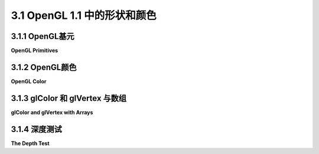 .. _c3.1:

3.1 OpenGL 1.1 中的形状和颜色
=========================

.. tab:: 中文

    本节介绍了OpenGL的一些核心特性。本节讨论的大部分内容都限于二维。目前，你只需要知道关于三维的是，它在二维的基础上增加了第三个方向。按照惯例，第三个方向被称为z。在默认坐标系统中，x和y轴位于图像平面上，而z轴的正方向指向与图像垂直的方向。

    在OpenGL的默认坐标系统中，图像显示了一个三维空间的区域，其中x、y和z的取值范围都在-1到1之间。要显示不同的区域，你必须应用一个变换。目前，我们只会使用位于-1和1之间的坐标。

    关于编程的一点说明：OpenGL可以用许多不同的编程语言实现，但API规范更多地假设了语言是C。（参见[第A.2节](../../cn/a1/s2.md)中对C的简短介绍。）在很大程度上，C规范直接转换为其他语言。主要的区别在于C语言中数组的特殊特性。我的示例将遵循C语法，并简要说明其他语言中的不同之处。由于我遵循的是C API，我会引用“函数”而不是“子例程”或“方法”。[第3.6节](./s6.md)详细介绍了如何使用C和Java编写OpenGL程序。在进行实际编程之前，你需要参考该部分。本书的OpenGL 1.1实时演示是使用一个JavaScript模拟器编写的，该模拟器实现了OpenGL 1.1的一个子集。该模拟器在[小节3.6.3](./s6.md#36-使用-glut-和-jogl)中有所介绍。

.. tab:: 英文

    This section introduces some of the core features of OpenGL. Much of the discussion in this section is limited to 2D. For now, all you need to know about 3D is that it adds a third direction to the x and y directions that are used in 2D. By convention, the third direction is called z. In the default coordinate system, the x and y axes lie in the plane of the image, and the positive direction of the z-axis points in a direction perpendicular to the image.

    In the default coordinate system for OpenGL, the image shows a region of 3D space in which x, y, and z all range from minus one to one. To show a different region, you have to apply a transform. For now, we will just use coordinates that lie between -1 and 1.

    A note about programming: OpenGL can be implemented in many different programming languages, but the API specification more or less assumes that the language is C. (See [Section A.2](../../cn/a1/s2.md) for a short introduction to C.) For the most part, the C specification translates directly into other languages. The main differences are due to the special characteristics of arrays in the C language. My examples will follow the C syntax, with a few notes about how things can be different in other languages. Since I'm following the C API, I will refer to "functions" rather than "subroutines" or "methods." [Section 3.6](./s6.md) explains in detail how to write OpenGL programs in C and in Java. You will need to consult that section before you can do any actual programming. The live OpenGL 1.1 demos for this book are written using a JavaScript simulator that implements a subset of OpenGL 1.1. That simulator is discussed in [Subsection 3.6.3](./s6.md#363-关于-glsimjs).

.. _c3.1.1:

3.1.1  OpenGL基元
--------------------

**OpenGL Primitives**

.. tab:: 中文

    OpenGL只能绘制一些基本的形状，包括点、线和三角形。它没有内置的曲线或曲面支持；它们必须由简单的形状近似。这些基本形状被称为原始图元。在OpenGL中，原始图元由其顶点定义。顶点简单地是3D空间中的一个点，由其x、y和z坐标给出。让我们直接开始看如何绘制一个三角形。这需要几个步骤：

    ```c
    glBegin(GL_TRIANGLES);
    glVertex2f(-0.7, -0.5);
    glVertex2f(0.7, -0.5);
    glVertex2f(0, 0.7);
    glEnd();
    ```

    三角形的每个顶点都由对*glVertex2f*函数的调用指定。顶点必须在*glBegin*和*glEnd*之间指定。glBegin的参数告诉正在绘制哪种类型的原始图元。*GL_TRIANGLES*原始图元允许您绘制多个三角形：只需为要绘制的每个三角形指定三个顶点即可。请注意，即使在OpenGL 1.1中，使用glBegin/glEnd也不是指定原始图元的首选方法。然而，替代方法，即在[第3.4.2小节](./s4.md#342-gldrawarrays和gldrawelements)中介绍的方法，使用起来更复杂。您应该认为glBegin/glEnd是了解顶点及其属性的便捷方法，但不是您在现代图形API中实际操作的方式。

    （我应该指出，OpenGL函数实际上只是向GPU发送命令。OpenGL可以保存命令批次以一起传输，并且绘制实际上直到命令被传输才会完成。为了确保这一点发生，必须调用函数glFlush()。在某些情况下，这个函数可能会被OpenGL API自动调用，但您可能会遇到需要自己调用它的情况。）

    对于OpenGL，顶点有三个坐标。函数glVertex2f指定了顶点的x和y坐标，而z坐标设置为零。还有一个函数glVertex3f，它指定了所有三个坐标。名称中的“2”或“3”告诉函数传递了多少个参数。“f”在名称末尾表示参数的类型为float。事实上，还有其他的“glVertex”函数，包括以int或double类型的参数为参数的版本，名称类似glVertex2i和glVertex3d。甚至有一些版本接受四个参数，尽管暂时还不清楚为什么它们应该存在。正如我们后面将看到的，还有一些版本接受一个数字数组而不是单独的数字作为参数。整套顶点函数通常被称为“glVertex*”，其中“*”代表参数规范。（名称的增多是由于C编程语言不支持函数名的重载；也就是说，C只通过函数名而不是通过传递给函数的参数的数量和类型来区分函数。）

    OpenGL 1.1有十种原始图元。其中七种仍然存在于现代OpenGL中；另外三种已经被移除。最简单的原始图元是*GL_POINTS*，它在原始图元的每个顶点处简单地渲染一个点。默认情况下，点被渲染为单个像素。点原始图元的大小可以通过调用

    ```c
    glPointSize(size);
    ```

    来改变，其中参数size的类型为float，指定了渲染点的直径，以像素为单位。默认情况下，点是正方形的。您可以通过调用

    ```c
    glEnable(GL_POINT_SMOOTH);
    ```

    来获取圆形的点。函数glPointSize和glEnable改变了OpenGL的“状态”。状态包括所有影响渲染的设置。我们将遇到许多改变状态的函数。函数glEnable和glDisable可以用来打开和关闭许多功能。通常的规则是，任何需要额外计算的渲染特性默认都是关闭的。如果您想要该功能，则必须通过使用适当的参数调用glEnable来打开它。

    有三种用于绘制线段的原始图元：GL_LINES、GL_LINE_STRIP和*GL_LINE_LOOP*。*GL_LINES*绘制不连接的线段；为要绘制的每个线段指定两个顶点。另外两个原始图元绘制连接的线段序列。唯一的区别在于*GL_LINE_LOOP*在最后一个顶点和第一个顶点之间添加了额外的线段。如果使用迄今为止我们看到的四种原始图元相同的六个顶点，则会得到以下结果：

    ![123](../../en/c3/point-and-line-primitives.png)

    这些点A、B、C、D、E和F按照这个顺序被指定。在这个示例中，所有点都位于同一个平面上，但请记住，通常情况下，点可以位于3D空间的任何位置。

    线段原始图元的宽度可以通过调用*glLineWidth(width)*来设置。线宽始终以像素为单位指定。它不受变换的缩放影响。

    让我们看一个例子。OpenGL没有圆形原始图元，但我们可以通过绘制一个边数很多的多边形来近似圆形。为了绘制多边形的轮廓，我们可以使用*GL_LINE_LOOP*原始图元：

    ```c
    glBegin(GL_LINE_LOOP);
    for (i = 0; i < 64; i++) {
        angle = 6.2832 * i / 64;  // 6.2832代表2*PI
        x = 0.5 * cos(angle);
        y = 0.5 * sin(angle);
        glVertex2f(x, y);
    }
    glEnd();
    ```

    这样就绘制了一个半径为0.5、中心在(0,0)的圆的近似轮廓。请记住，要了解如何在一个完整、运行的程序中使用像这样的示例，您将需要阅读[第3.6节](./s6.md)。此外，根据您使用的OpenGL实现，您可能需要对代码进行一些更改。

    下一组原始图元用于绘制三角形。其中有三种：*GL_TRIANGLES*、*GL_TRIANGLE_STRIP*和*GL_TRIANGLE_FAN*。

    ![123](../../en//c3/triangle-primitives.png)

    左侧的三个三角形组成了一个*GL_TRIANGLES*原始图元，共有九个顶点。对于该原始图元，每组三个顶点形成一个单独的三角形。对于*GL_TRIANGLE_STRIP*原始图元，前三个顶点生成一个三角形。之后，每个新顶点都会向条带添加另一个三角形，连接新顶点到前两个顶点。右侧显示了两个*GL_TRIANGLE_FAN*原始图元。同样地，对于*GL_TRIANGLE_FAN*，前三个顶点形成一个三角形，之后的每个顶点都添加另一个三角形，但在这种情况下，新的三角形是通过将新顶点连接到上一个顶点和最初指定的第一个顶点（图片中的顶点“A”）而形成的。请注意，*GL_TRIANGLE_FAN*可用于绘制填充多边形。在这张图片中，点和线不是原始图元的一部分；OpenGL只会绘制图形的填充部分，即绿色的内部。

    剩下的三个原始图元已经从现代OpenGL中删除，它们分别是*GL_QUADS*、*GL_QUAD_STRIP*和*GL_POLYGON*。名称“quad”是四边形的简称，即四边形。一个四边形由四个顶点确定。为了在OpenGL中正确渲染四边形，四边形的所有顶点必须位于同一个平面上。多边形原始图元也是如此。同样地，为了正确渲染，四边形和多边形必须是凸的（参见[第2.2.3小节](../c2/s2.md#223--多边形曲线和路径)）。由于OpenGL不检查是否满足这些条件，因此使用四边形和多边形是容易出错的。由于可以很容易地使用三角形原始图元生成相同的形状，它们实际上并不是必需的，但是这里记录一些例子：

    ![123](../../en//c3/obsolete-primitives.png)

    这些原始图元的顶点按照顺序A、B、C、...指定。注意两个四边形原始图元的顺序不同：对于*GL_QUADS*，每个单独的四边形的顶点应按照四边形周围的逆时针顺序指定；对于*GL_QUAD_STRIP*，顶点应该从带的一侧交替到另一侧。

.. tab:: 英文

    OpenGL can draw only a few basic shapes, including points, lines, and triangles. There is no built-in support for curves or curved surfaces; they must be approximated by simpler shapes. The basic shapes are referred to as primitives. A primitive in OpenGL is defined by its vertices. A vertex is simply a point in 3D, given by its x, y, and z coordinates. Let's jump right in and see how to draw a triangle. It takes a few steps:

    ```c
    glBegin(GL_TRIANGLES);
    glVertex2f( -0.7, -0.5 );
    glVertex2f( 0.7, -0.5 );
    glVertex2f( 0, 0.7 );
    glEnd();
    ```

    Each vertex of the triangle is specified by a call to the function *glVertex2f*. Vertices must be specified between calls to *glBegin* and *glEnd*. The parameter to glBegin tells which type of primitive is being drawn. The *GL_TRIANGLES* primitive allows you to draw more than one triangle: Just specify three vertices for each triangle that you want to draw. Note that using glBegin/glEnd is not the preferred way to specify primitives, even in OpenGL 1.1. However, the alternative, which is covered in [Subsection 3.4.2](./s4.md#342-gldrawarrays和gldrawelements), is more complicated to use. You should consider glBegin/glEnd to be a convenient way to learn about vertices and their properties, but not the way that you will actually do things in modern graphics APIs.

    (I should note that OpenGL functions actually just send commands to the GPU. OpenGL can save up batches of commands to transmit together, and the drawing won't actually be done until the commands are transmitted. To ensure that that happens, the function glFlush() must be called. In some cases, this function might be called automatically by an OpenGL API, but you might well run into times when you have to call it yourself.)

    For OpenGL, vertices have three coordinates. The function glVertex2f specifies the x and y coordinates of the vertex, and the z coordinate is set to zero. There is also a function glVertex3f that specifies all three coordinates. The "2" or "3" in the name tells how many parameters are passed to the function. The "f" at the end of the name indicates that the parameters are of type float. In fact, there are other "glVertex" functions, including versions that take parameters of type int or double, with named like glVertex2i and glVertex3d. There are even versions that take four parameters, although it won't be clear for a while why they should exist. And, as we will see later, there are versions that take an array of numbers instead of individual numbers as parameters. The entire set of vertex functions is often referred to as "glVertex*", with the "*" standing in for the parameter specification. (The proliferation of names is due to the fact that the C programming language doesn't support overloading of function names; that is, C distinguishes functions only by their names and not by the number and type of parameters that are passed to the function.)

    OpenGL 1.1 has ten kinds of primitive. Seven of them still exist in modern OpenGL; the other three have been dropped. The simplest primitive is *GL_POINTS*, which simply renders a point at each vertex of the primitive. By default, a point is rendered as a single pixel. The size of point primitives can be changed by calling

    ```c
    glPointSize(size);
    ```

    where the parameter, size, is of type float and specifies the diameter of the rendered point, in pixels. By default, points are squares. You can get circular points by calling

    ```c
    glEnable(GL_POINT_SMOOTH);
    ```

    The functions glPointSize and glEnable change the OpenGL "state." The state includes all the settings that affect rendering. We will encounter many state-changing functions. The functions glEnable and glDisable can be used to turn many features on and off. In general, the rule is that any rendering feature that requires extra computation is turned off by default. If you want that feature, you have to turn it on by calling glEnable with the appropriate parameter.

    There are three primitives for drawing line segments: GL_LINES, GL_LINE_STRIP, and *GL_LINE_LOOP*. *GL_LINES* draws disconnected line segments; specify two vertices for each segment that you want to draw. The other two primitives draw connected sequences of line segments. The only difference is that *GL_LINE_LOOP* adds an extra line segment from the final vertex back to the first vertex. Here is what you get if use the same six vertices with the four primitives we have seen so far:

    ![123](../../en/c3/point-and-line-primitives.png)

    The points A, B, C, D, E, and F were specified in that order. In this illustration, all the points lie in the same plane, but keep in mind that in general, points can be anywhere in 3D space.

    The width for line primitives can be set by calling *glLineWidth(width)*. The line width is always specified in pixels. It is not subject to scaling by transformations.

    Let's look at an example. OpenGL does not have a circle primitive, but we can approximate a circle by drawing a polygon with a large number of sides. To draw an outline of the polygon, we can use a *GL_LINE_LOOP* primitive:

    ```c
    glBegin( GL_LINE_LOOP );
    for (i = 0; i < 64; i++) {
        angle = 6.2832 * i / 64;  // 6.2832 represents 2*PI
        x = 0.5 * cos(angle);
        y = 0.5 * sin(angle);
        glVertex2f( x, y );
    }
    glEnd();
    ```

    This draws an approximation for the circumference of a circle of radius 0.5 with center at (0,0). Remember that to learn how to use examples like this one in a complete, running program, you will have to read [Section 3.6](./s6.md). Also, you might have to make some changes to the code, depending on which OpenGL implementation you are using.

    The next set of primitives is for drawing triangles. There are three of them: *GL_TRIANGLES*, *GL_TRIANGLE_STRIP*, and *GL_TRIANGLE_FAN*.

    ![123](../../en//c3/triangle-primitives.png)

    The three triangles on the left make up one *GL_TRIANGLES* primitive, with nine vertices. With that primitive, every set of three vertices makes a separate triangle. For a *GL_TRIANGLE_STRIP* primitive, the first three vertices produce a triangle. After that, every new vertex adds another triangle to the strip, connecting the new vertex to the two previous vertices. Two *GL_TRIANGLE_FAN* primitives are shown on the right. Again for a *GL_TRIANGLE_FAN*, the first three vertices make a triangle, and every vertex after that adds anther triangle, but in this case, the new triangle is made by connecting the new vertex to the previous vertex and to the very first vertex that was specified (vertex "A" in the picture). Note that *Gl_TRIANGLE_FAN* can be used for drawing filled-in polygons. In this picture, by the way, the dots and lines are not part of the primitive; OpenGL would only draw the filled-in, green interiors of the figures.

    The three remaining primitives, which have been removed from modern OpenGL, are *GL_QUADS*, *GL_QUAD_STRIP*, and *GL_POLYGON*. The name "quad" is short for quadrilateral, that is, a four-sided polygon. A quad is determined by four vertices. In order for a quad to be rendered correctly in OpenGL, all vertices of the quad must lie in the same plane. The same is true for polygon primitives. Similarly, to be rendered correctly, quads and polygons must be convex (see [Subsection 2.2.3](../c2/s2.md#223--多边形曲线和路径)). Since OpenGL doesn't check whether these conditions are satisfied, the use of quads and polygons is error-prone. Since the same shapes can easily be produced with the triangle primitives, they are not really necessary, but here for the record are some examples:

    ![123](../../en//c3/obsolete-primitives.png)

    The vertices for these primitives are specified in the order A, B, C, .... Note how the order differs for the two quad primitives: For *GL_QUADS*, the vertices for each individual quad should be specified in counterclockwise order around the quad; for *GL_QUAD_STRIP*, the vertices should alternate from one side of the strip to the other.

.. _c3.1.2:

3.1.2  OpenGL颜色
--------------------

**OpenGL Color**

.. tab:: 中文

    OpenGL有一大堆函数，可以用来为我们绘制的几何图形指定颜色。这些函数的名称形式为 *glColor\**，其中“\*”代表一个后缀，用于指定参数的数量和类型。我现在应该警告你，对于逼真的3D图形，OpenGL有一个更复杂的颜色概念，使用了一组不同的函数。你将在[下一章](../c4/index.md)中学习到这一点，但现在我们将专注于 *glColor\** 。

    例如，函数*glColor3f*有三个类型为 **float** 的参数。这些参数以0.0到1.0的范围内的数字给出了颜色的红色、绿色和蓝色分量。（实际上，允许超出这个范围的值，甚至是负值。当颜色值用于计算时，超出范围的值将被视为给定值。当颜色实际上出现在屏幕上时，其分量值将被夹紧到0到1的范围内。也就是说，小于零的值将被更改为零，大于一的值将被更改为一。）

    你可以通过使用*glColor4f()*来添加第四个分量到颜色中。第四个分量，称为alpha，不会在默认绘制模式下使用，但可以配置OpenGL将其用作颜色的透明度程度，类似于我们所看到的2D图形API中的alpha分量的使用。你需要两条命令来启用透明度：

    ```c
    glEnable(GL_BLEND);
    glBlendFunc(GL_SRC_ALPHA, GL_ONE_MINUS_SRC_ALPHA);
    ```

    第一条命令启用了alpha分量的使用。它可以通过调用*glDisable(GL_BLEND)*来禁用。当*GL_BLEND*选项被禁用时，alpha会被简单地忽略。第二条命令告诉颜色的alpha分量将如何使用。这里显示的参数是最常见的；它们以通常的方式实现了透明度。我应该指出的是，虽然在2D中透明度运作良好，但在3D中正确使用透明度要困难得多。

    如果您想要使用范围在0到255之间的整数颜色值，您可以使用glColor3ub()或glColor4ub来设置颜色。在这些函数名称中，“ub”代表“无符号字节”。 **无符号字节** 是一个八位数据类型，其值在0到255范围内。下面是一些在OpenGL中设置绘图颜色的命令示例：

    ```c
    glColor3f(0,0,0);         // 绘制黑色。

    glColor3f(1,1,1);         // 绘制白色。

    glColor3f(1,0,0);         // 绘制全强度的红色。

    glColor3ub(1,0,0);        // 绘制一个与黑色略有不同的颜色。 （后缀“ub”或“f”很重要！）

    glColor3ub(255,0,0);      // 绘制全强度的红色。

    glColor4f(1, 0, 0, 0.5);  // 绘制半透明的红色，但只有在OpenGL被配置为支持透明度时才会生效。默认情况下，这与绘制纯红色相同。
    ```

    使用任何这些函数都会设置“当前颜色”的值，该值是OpenGL状态的一部分。当您使用 *glVertex\** 函数之一生成顶点时，当前颜色将与顶点坐标一起保存，作为顶点的一个属性。我们将看到，顶点除了颜色之外还可以具有其他类型的属性。关于OpenGL的一个有趣的地方是，颜色与单个顶点相关联，而不是与完整的形状相关联。通过在 glBegin() 和 glEnd() 之间调用时更改当前颜色，您可以获得具有不同颜色属性的形状，不同的顶点。当您这样做时，OpenGL将通过对顶点颜色进行插值来计算形状内部的像素颜色。（再次说明，由于OpenGL非常可配置，我必须指出，颜色插值只是默认行为。）例如，下面是一个三角形，其中三个顶点分别被赋予红色、绿色和蓝色：

    ![123](../../en/c3/opengl-rgb-triangle.png)

    这个图像经常被用作OpenGL的一种“Hello World”示例。可以用以下命令绘制三角形：

    ```c
    glBegin(GL_TRIANGLES);
    glColor3f(1, 0, 0); // 红色
    glVertex2f(-0.8, -0.8);
    glColor3f(0, 1, 0); // 绿色
    glVertex2f(0.8, -0.8);
    glColor3f(0, 0, 1); // 蓝色
    glVertex2f(0, 0.9);
    glEnd();
    ```

    请注意，在绘制原始图元时，不需要像这里那样为每个顶点显式设置颜色。如果您想要一个完全相同颜色的形状，您只需要在绘制形状之前（或者在glBegin()调用之后）设置当前颜色一次即可。例如，我们可以用以下命令绘制一个实心的黄色三角形：

    ```c
    glColor3ub(255,255,0);  // 黄色
    glBegin(GL_TRIANGLES);
    glVertex2f(-0.5, -0.5);
    glVertex2f(0.5, -0.5);
    glVertex2f(0, 0.5);
    glEnd();
    ```

    同时请记住，顶点的颜色在生成顶点的 *glVertex\** 调用之前指定。

    这是一个交互式演示，绘制了基本的OpenGL三角形，具有不同颜色的顶点。您可以控制顶点的颜色，以查看三角形内部的插值颜色受到的影响。这是我们的第一个OpenGL示例。实际上，这个演示使用了WebGL，因此您可以将其用作测试，以检查您的Web浏览器是否支持WebGL。

    <iframe src="../../../en/demos/c3/first-triangle-demo.html" width="620" height="320"></iframe>

    示例程序 [jogl/FirstTriangle.java](../../../en/source/jogl/FirstTriangle.java) 使用Java绘制了基本的OpenGL三角形。程序 [glut/first-triangle.c](../../../en/source/glut/first-triangle.c) 使用C语言完成了相同的任务。而[glsim/first-triangle.html](../../../en/source/glsim/first-triangle.html) 是一个使用了我的JavaScript模拟器的版本，该模拟器仅实现了本书中涵盖的OpenGL 1.1的部分。这些程序中的任何一个都可以用来在OpenGL中进行2D绘图的实验。您也可以用它们来测试您的OpenGL编程环境。

    ---

    一个常见的操作是通过用某种背景颜色填充来清除绘图区域。可以通过绘制一个大的彩色矩形来实现，但是OpenGL有一种可能更有效的方法。该函数

    ```c
    glClearColor(r,g,b,a);
    ```

    设置要用于清除绘图区域的颜色。（这只是设置颜色；颜色直到您实际给出清除绘图区域的命令时才会被使用。）参数是范围在0到1之间的浮点值。这个函数没有变体；您必须提供所有四个颜色分量，它们必须在0到1的范围内。默认的清除颜色是全零，即，颜色为黑色，alpha分量也等于零。执行实际清除的命令是：

    ```c
    glClear(GL_COLOR_BUFFER_BIT);
    ```

    我一直称之为绘图区域的正确术语是 **颜色缓冲区** ，其中“缓冲区”是指内存中的一个区域的通用术语。除了颜色缓冲区之外，OpenGL还使用了几个缓冲区。我们将在稍后遇到“深度缓冲区”。 *glClear* 命令可以用于一次清除多个不同的缓冲区，这可能比分开清除它们更有效，因为清除可以并行进行。 *glClear* 的参数告诉它要清除哪个缓冲区或哪些缓冲区。要一次清除多个缓冲区，请使用代表它们的常量与算术OR操作结合。例如，

    ```c
    glClear(GL_COLOR_BUFFER_BIT | GL_DEPTH_BUFFER_BIT);
    ```

    这是在3D图形中通常使用的*glClear*形式，其中深度缓冲区起着至关重要的作用。对于2D图形，深度缓冲区通常不使用，因此*glClear*的适当参数只是*GL_COLOR_BUFFER_BIT*。

.. tab:: 英文

    OpenGL has a large collection of functions that can be used to specify colors for the geometry that we draw. These functions have names of the form *glColor**, where the "*" stands for a suffix that gives the number and type of the parameters. I should warn you now that for realistic 3D graphics, OpenGL has a more complicated notion of color that uses a different set of functions. You will learn about that in the [next chapter](../c4/index.md), but for now we will stick to *glColor**.

    For example, the function *glColor3f* has three parameters of type **float**. The parameters give the red, green, and blue components of the color as numbers in the range 0.0 to 1.0. (In fact, values outside this range are allowed, even negative values. When color values are used in computations, out-of-range values will be used as given. When a color actually appears on the screen, its component values are clamped to the range 0 to 1. That is, values less than zero are changed to zero, and values greater than one are changed to one.)

    You can add a fourth component to the color by using *glColor4f()*. The fourth component, known as alpha, is not used in the default drawing mode, but it is possible to configure OpenGL to use it as the degree of transparency of the color, similarly to the use of the alpha component in the 2D graphics APIs that we have looked at. You need two commands to turn on transparency:

    ```c
    glEnable(GL_BLEND);
    glBlendFunc(GL_SRC_ALPHA, GL_ONE_MINUS_SRC_ALPHA);
    ```

    The first command enables use of the alpha component. It can be disabled by calling *glDisable(GL_BLEND)*. When the *GL_BLEND* option is disabled, alpha is simply ignored. The second command tells how the alpha component of a color will be used. The parameters shown here are the most common; they implement transparency in the usual way. I should note that while transparency works fine in 2D, it is much more difficult to use transparency correctly in 3D.

    If you would like to use integer color values in the range 0 to 255, you can use glColor3ub() or glColor4ub to set the color. In these function names, "ub" stands for "unsigned byte." **Unsigned byte** is an eight-bit data type with values in the range 0 to 255. Here are some examples of commands for setting drawing colors in OpenGL:

    ```c
    glColor3f(0,0,0);         // Draw in black.

    glColor3f(1,1,1);         // Draw in white.

    glColor3f(1,0,0);         // Draw in full-intensity red.

    glColor3ub(1,0,0);        // Draw in a color just a tiny bit different from
                            // black.  (The suffix, "ub" or "f", is important!)

    glColor3ub(255,0,0);      // Draw in full-intensity red.

    glColor4f(1, 0, 0, 0.5);  // Draw in transparent red, but only if OpenGL
                            // has been configured to do transparency.  By
                            // default this is the same as drawing in plain red.
    ```

    Using any of these functions sets the value of a "current color," which is part of the OpenGL state. When you generate a vertex with one of the *glVertex** functions, the current color is saved along with the vertex coordinates, as an attribute of the vertex. We will see that vertices can have other kinds of attribute as well as color. One interesting point about OpenGL is that colors are associated with individual vertices, not with complete shapes. By changing the current color between calls to glBegin() and glEnd(), you can get a shape in which different vertices have different color attributes. When you do this, OpenGL will compute the colors of pixels inside the shape by interpolating the colors of the vertices. (Again, since OpenGL is extremely configurable, I have to note that interpolation of colors is just the default behavior.) For example, here is a triangle in which the three vertices are assigned the colors red, green, and blue:

    ![123](../../en/c3/opengl-rgb-triangle.png)

    This image is often used as a kind of "Hello World" example for OpenGL. The triangle can be drawn with the commands

    ```c
    glBegin(GL_TRIANGLES);
    glColor3f( 1, 0, 0 ); // red
    glVertex2f( -0.8, -0.8 );
    glColor3f( 0, 1, 0 ); // green
    glVertex2f( 0.8, -0.8 );
    glColor3f( 0, 0, 1 ); // blue
    glVertex2f( 0, 0.9 );
    glEnd();
    ```

    Note that when drawing a primitive, you do **not** need to explicitly set a color for each vertex, as was done here. If you want a shape that is all one color, you just have to set the current color once, before drawing the shape (or just after the call to glBegin(). For example, we can draw a solid yellow triangle with

    ```c
    glColor3ub(255,255,0);  // yellow
    glBegin(GL_TRIANGLES);
    glVertex2f( -0.5, -0.5 );
    glVertex2f( 0.5, -0.5 );
    glVertex2f( 0, 0.5 );
    glEnd();
    ```

    Also remember that the color for a vertex is specified before the call to *glVertex** that generates the vertex.

    Here is an interactive demo that draws the basic OpenGL triangle, with different colored vertices. You can control the colors of the vertices to see how the interpolated colors in the interior of the triangle are affected. This is our first OpenGL example. The demo actually uses WebGL, so you can use it as a test to check whether your web browser supports WebGL.

    <iframe src="../../../en/demos/c3/first-triangle-demo.html" width="620" height="320"></iframe>

    The sample program [jogl/FirstTriangle.java](../../../en/source/jogl/FirstTriangle.java) draws the basic OpenGL triangle using Java. The program [glut/first-triangle.c](../../../en/source/glut/first-triangle.c) does the same using the C programming language. And [glsim/first-triangle.html](../../../en/source/glsim/first-triangle.html) is a version that uses my JavaScript simulator, which implements just the parts of OpenGL 1.1 that are covered in this book. Any of those programs could be used to experiment with 2D drawing in OpenGL. And you can use them to test your OpenGL programming environment.

    ---

    A common operation is to clear the drawing area by filling it with some background color. It is be possible to do that by drawing a big colored rectangle, but OpenGL has a potentially more efficient way to do it. The function

    ```c
    glClearColor(r,g,b,a);
    ```

    sets up a color to be used for clearing the drawing area. (This only sets the color; the color isn't used until you actually give the command to clear the drawing area.) The parameters are floating point values in the range 0 to 1. There are no variants of this function; you must provide all four color components, and they must be in the range 0 to 1. The default clear color is all zeros, that is, black with an alpha component also equal to zero. The command to do the actual clearing is:

    ```c
    glClear( GL_COLOR_BUFFER_BIT );
    ```

    The correct term for what I have been calling the drawing area is the **color buffer**, where "buffer" is a general term referring to a region in memory. OpenGL uses several buffers in addition to the color buffer. We will encounter the "depth buffer" in just a moment. The *glClear* command can be used to clear several different buffers at the same time, which can be more efficient than clearing them separately since the clearing can be done in parallel. The parameter to *glClear* tells it which buffer or buffers to clear. To clear several buffers at once, combine the constants that represent them with an arithmetic OR operation. For example,

    ```c
    glClear( GL_COLOR_BUFFER_BIT | GL_DEPTH_BUFFER_BIT );
    ```

    This is the form of *glClear* that is generally used in 3D graphics, where the depth buffer plays an essential role. For 2D graphics, the depth buffer is generally not used, and the appropriate parameter for *glClear* is just *GL_COLOR_BUFFER_BIT*.

.. _c3.1.3:

3.1.3  glColor 和 glVertex 与数组
-------------------------------------

**glColor and glVertex with Arrays**

.. tab:: 中文

    我们已经看到了 *glColor** 和 *glVertex** 的版本，它们接受不同数量和类型的参数。还有一些版本，让您将命令的所有数据放在单个数组参数中。这些版本的名称以“v”结尾。例如： *glColor3fv* 、 *glVertex2iv* 、 *glColor4ubv* 和 *glVertex3dv* 。实际上，“v”代表“向量”，基本上意味着一维数组。例如，在函数调用 *glVertex3fv(coords)* 中，coords将是一个包含至少三个浮点数的数组。

    在OpenGL中存在数组参数强制要求在不同编程语言的OpenGL实现之间存在一些差异。Java中的数组与C中的数组不同，JavaScript中的数组也与两者都不同。让我们首先看看C语言中的情况，因为那是原始OpenGL API的语言。

    在C语言中，数组变量是指针变量的一种变体，数组和指针可以在许多情况下互换使用。实际上，在C API中，数组参数实际上被指定为指针。例如， *glVertex3fv* 的参数的类型是“指向浮点数的指针”。在对 *glVertex3fv* 的调用中的实际参数可以是数组变量，但也可以是指向三个浮点数序列开头的任何指针。例如，假设我们要绘制一个正方形。我们需要每个顶点的两个坐标。在C语言中，我们可以将所有8个坐标放入一个数组中，并使用 *glVertex2fv* 来提取我们需要的坐标：

    ```c
    float coords[] = { -0.5, -0.5,  0.5, -0.5,  0.5, 0.5,  -0.5, 0.5 };

    glBegin(GL_TRIANGLE_FAN);
    glVertex2fv(coords);      // 使用 coords[0] 和 coords[1]。
    glVertex2fv(coords + 2);  // 使用 coords[2] 和 coords[3]。
    glVertex2fv(coords + 4);  // 使用 coords[4] 和 coords[5]。
    glVertex2fv(coords + 6);  // 使用 coords[6] 和 coords[7]。
    glEnd();
    ```

    这个例子使用了“指针算术”，其中 coords + N 表示数组的第N个元素的指针。另一种表示法是 *&coords[N]*，其中“&”是地址运算符， *&coords[N]* 表示“指向 *coords[N]* 的指针”。这对于只熟悉Java或JavaScript的人来说可能会感到非常陌生。在我的示例中，我将避免使用指针算术，但偶尔会使用地址运算符。

    至于Java，设计JOGL的人想要保留从数组中提取数据的能力。但是，在Java中无法使用指针。解决方案是在JOGL API中用一对参数替换C API中的指针参数——一个参数用于指定包含数据的数组，另一个参数用于指定数组中数据的起始索引。例如，这是正方形绘制代码如何转换为Java：

    ```java
    float[] coords = { -0.5F, -0.5F,  0.5F, -0.5F,  0.5F, 0.5F,  -0.5F, 0.5F };

    gl2.glBegin(GL2.GL_TRIANGLES);
    gl2.glVertex2fv(coords, 0);  // 使用 coords[0] 和 coords[1]。
    gl2.glVertex2fv(coords, 2);  // 使用 coords[2] 和 coords[3]。
    gl2.glVertex2fv(coords, 4);  // 使用 coords[4] 和 coords[5]。
    gl2.glVertex2fv(coords, 6);  // 使用 coords[6] 和 coords[7]。
    gl2.glEnd();
    ```

    参数方面真的没有太大的区别，尽管第一个glVertex2fv中的零有点让人讨厌。主要区别是前缀“gl2”和“GL2”，这是由JOGL API的面向对象特性所要求的。在这里我不会再多说JOGL的内容，但是如果您需要将我的示例转换为JOGL，您应该记住在处理数组时需要的额外参数。

    作为记录，这里是我在本书中将要使用的 *glVertex\** 和 *glColor\** 函数。这不是OpenGL中可用的完整集合：

    ```c
    glVertex2f( x, y );             glVertex2fv( xyArray );
    glVertex2d( x, y );             glVertex2dv( xyArray );
    glVertex2i( x, y );             glVertex2iv( xyArray );
    glVertex3f( x, y, z );          glVertex3fv( xyzArray );
    glVertex3d( x, y, z );          glVertex3dv( xyzArray );
    glVertex3i( x, y, z );          glVertex3iv( xyzArray );

    glColor3f( r, g, b );           glColor3f( rgbArray );
    glColor3d( r, g, b );           glColor3d( rgbArray );
    glColor3ub( r, g, b );          glColor3ub( rgbArray );
    glColor4f( r, g, b, a);         glColor4f( rgbaArray );
    glColor4d( r, g, b, a);         glColor4d( rgbaArray );
    glColor4ub( r, g, b, a);        glColor4ub( rgbaArray );
    ```

    对于 *glColor\** ，请记住，“ub”变体需要在0到255范围内的整数，而“f”和“d”变体需要在0.0到1.0范围内的浮点数。

.. tab:: 英文

    We have see that there are versions of *glColor** and *glVertex** that take different numbers and types of parameters. There are also versions that let you place all the data for the command in a single array parameter. The names for such versions end with "v". For example: *glColor3fv*, *glVertex2iv*, *glColor4ubv*, and *glVertex3dv*. The "v" actually stands for "vector," meaning essentially a one-dimensional array of numbers. For example, in the function call *glVertex3fv(coords)*, coords would be an array containing at least three floating point numbers.

    The existence of array parameters in OpenGL forces some differences between OpenGL implementations in different programming languages. Arrays in Java are different from arrays in C, and arrays in JavaScript are different from both. Let's look at the situation in C first, since that's the language of the original OpenGL API.

    In C, array variables are a sort of variation on pointer variables, and arrays and pointers can be used interchangeably in many circumstances. In fact, in the C API, array parameters are actually specified as pointers. For example, the parameter for *glVertex3fv* is of type "pointer to float." The actual parameter in a call to *glVertex3fv* can be an array variable, but it can also be any pointer that points to the beginning of a sequence of three floats. As an example, suppose that we want to draw a square. We need two coordinates for each vertex of the square. In C, we can put all 8 coordinates into one array and use *glVertex2fv* to pull out the coordinates that we need:

    ```c
    float coords[] = { -0.5, -0.5,  0.5, -0.5,  0.5, 0.5,  -0.5, 0.5 };

    glBegin(GL_TRIANGLE_FAN);
    glVertex2fv(coords);      // Uses coords[0] and coords[1].
    glVertex2fv(coords + 2);  // Uses coords[2] and coords[3].
    glVertex2fv(coords + 4);  // Uses coords[4] and coords[5].
    glVertex2fv(coords + 6);  // Uses coords[6] and coords[7].
    glEnd();
    ```

    This example uses "pointer arithmetic," in which coords + N represents a pointer to the N-th element of the array. An alternative notation would be *&coords[N]*, where "&" is the address operator, and *&coords[N]* means "a pointer to *coords[N]*". This will all seem very alien to people who are only familiar with Java or JavaScript. In my examples, I will avoid using pointer arithmetic, but I will occasionally use address operators.

    As for Java, the people who designed JOGL wanted to preserve the ability to pull data out of the middle of an array. However, it's not possible to work with pointers in Java. The solution was to replace a pointer parameter in the C API with a pair of parameters in the JOGL API—one parameter to specify the array that contains the data and one to specify the starting index of the data in the array. For example, here is how the square-drawing code translates into Java:

    ```c
    float[] coords = { -0.5F, -0.5F,  0.5F, -0.5F,  0.5F, 0.5F,  -0.5F, 0.5F };

    gl2.glBegin(GL2.GL_TRIANGLES);
    gl2.glVertex2fv(coords, 0);  // Uses coords[0] and coords[1].
    gl2.glVertex2fv(coords, 2);  // Uses coords[2] and coords[3].
    gl2.glVertex2fv(coords, 4);  // Uses coords[4] and coords[5].
    gl2.glVertex2fv(coords, 6);  // Uses coords[6] and coords[7].
    gl2.glEnd();
    ```

    There is really not much difference in the parameters, although the zero in the first glVertex2fv is a little annoying. The main difference is the prefixes "gl2" and "GL2", which are required by the object-oriented nature of the JOGL API. I won't say more about JOGL here, but if you need to translate my examples into JOGL, you should keep in mind the extra parameter that is required when working with arrays.

    For the record, here are the *glVertex\** and *glColor\** functions that I will use in this book. This is not the complete set that is available in OpenGL:

    ```c
    glVertex2f( x, y );             glVertex2fv( xyArray );
    glVertex2d( x, y );             glVertex2dv( xyArray );
    glVertex2i( x, y );             glVertex2iv( xyArray );
    glVertex3f( x, y, z );          glVertex3fv( xyzArray );
    glVertex3d( x, y, z );          glVertex3dv( xyzArray );
    glVertex3i( x, y, z );          glVertex3iv( xyzArray );

    glColor3f( r, g, b );           glColor3f( rgbArray );
    glColor3d( r, g, b );           glColor3d( rgbArray );
    glColor3ub( r, g, b );          glColor3ub( rgbArray );
    glColor4f( r, g, b, a);         glColor4f( rgbaArray );
    glColor4d( r, g, b, a);         glColor4d( rgbaArray );
    glColor4ub( r, g, b, a);        glColor4ub( rgbaArray );
    ```

    For *glColor**, keep in mind that the "ub" variations require integers in the range 0 to 255, while the "f" and "d" variations require floating-point numbers in the range 0.0 to 1.0.

.. _c3.1.4:

3.1.4 深度测试
--------------------

**The Depth Test**

.. tab:: 中文

    在3D视图中一个显而易见的问题是，一个物体可以位于另一个物体的后面。当这种情况发生时，背后的物体会被前面的物体遮挡，从而对观察者隐藏。当我们创建一个3D世界的图像时，我们必须确保被其他物体遮挡的物体实际上在图像中不可见。这就是 **隐藏表面问题** 。

    解决方案似乎很简单：只需按从后到前的顺序绘制物体。如果一个物体在另一个物体的后面，那么当绘制前面的物体时，后面的物体将会被遮盖。这被称为 **画家算法** 。这本质上就是您在2D中所习惯做的事情。不幸的是，实现起来并不那么容易。首先，您可能会遇到相交的物体，这样每个物体的一部分就会被另一个物体遮挡。无论您以什么顺序绘制这些物体，都会有一些点显示出错误的物体。要解决这个问题，您需要沿着交叉点将物体切割成片，并将这些片段视为单独的物体。事实上，即使没有相交的物体，也可能会出现问题：可能会有三个不相交的物体，其中第一个物体遮挡了第二个的一部分，第二个物体遮挡了第三个的一部分，第三个物体又遮挡了第一个的一部分。无论以哪种顺序绘制这三个物体，画家算法都会失败。解决方案是再次将物体切割成片，但是现在不那么明显在哪里切割。

    尽管这些问题可以解决，但还有另一个问题。当改变视点或应用几何变换时，正确的绘制顺序可能会发生变化，这意味着每次发生这种情况时都必须重新计算正确的绘制顺序。在动画中，这意味着对于每一帧都要这样做。

    因此，OpenGL 不使用画家算法。相反，它使用一种称为 **深度测试** 的技术。深度测试解决了隐藏表面问题，无论以何种顺序绘制物体，因此您可以按任意顺序绘制它们！这里的“深度”一词与观察者到物体的距离有关。深度较大的对象距离观察者更远。具有较小深度的对象将隐藏具有较大深度的对象。为了实现深度测试算法，OpenGL 在图像的每个像素中存储一个深度值。用于存储这些深度值的额外内存组成了我之前提到的 **深度缓冲区** 。在绘制过程中，深度缓冲区用于跟踪每个像素当前可见的内容。当第二个物体绘制在该像素时，深度缓冲区中的信息可用于决定新物体是在当前可见的物体前面还是后面。如果新物体在前面，则像素的颜色将被更改以显示新物体，并且深度缓冲区也将被更新。如果新物体在当前物体后面，则新物体的数据将被丢弃，并且颜色和深度缓冲区保持不变。

    默认情况下，深度测试是关闭的，这可能会导致在3D绘制时出现非常糟糕的结果。您可以通过调用以下命令来启用深度测试：

    ```c
    glEnable( GL_DEPTH_TEST );
    ```

    它可以通过调用 *glDisable(GL_DEPTH_TEST)* 来关闭。如果在绘制3D时忘记启用深度测试，则得到的图像可能会令人困惑，并且在物理上毫无意义。如果在清除颜色缓冲区的同时忘记清除深度缓冲区，也会产生混乱，这使用了本节中早期显示的 glClear 命令。

    这里有一个演示，让您可以尝试深度测试。它还让您看到当您的几何图形的一部分超出了可见的 z 值范围时会发生什么。

    <iframe src="../../../en/demos/c3/first-cube.html" width="570" height="380"></iframe>

    以下是有关深度测试实现的一些细节：对于每个像素，深度缓冲区存储了从观察者到当前在该像素处可见点的距离表示。这个值本质上是该点的 z 坐标，在应用任何变换后。 （事实上，深度缓冲区通常称为“z 缓冲区”。）可能 z-坐标的范围被缩放到 0 到 1 的范围。深度缓冲区值的有限范围意味着 OpenGL 只能在有限的距离范围内显示对象。深度值 0 对应于最小距离；深度值 1 对应于最大距离。当您清除深度缓冲区时，每个深度值都设置为 1，这可以被认为是表示图像的背景。

    通过应用的变换，您可以选择图像中可见的 z-值范围。在没有任何变换的情况下，默认范围是 -1 到 1。z-值超出范围的点在图像中不可见。使用过小的 z-值范围是一个常见问题，因此物体会在场景中消失，或者由于位于可见范围之外而使其前端或后端被截断。您可能会被诱惑使用一个巨大的范围，以确保您希望包含在图像中的对象包含在范围内。但是，这并不是一个好主意：深度缓冲区每个像素的位数有限，因此精度有限。它必须表示的值范围越大，区分几乎相同深度的对象就越困难。（想象一下如果您场景中的所有对象深度值介于 0.499999 和 0.500001 之间会发生什么—深度缓冲区可能将它们全部视为完全相同的深度！）

    深度缓冲区算法还存在另一个问题。当两个对象具有完全相同的深度值时，它可能会产生一些奇怪的结果。从逻辑上讲，甚至不清楚哪个对象应该是可见的，但深度测试的真正问题在于，它可能在某些点显示一个对象，在其他一些点显示第二个对象。这是因为数值计算并不完全准确。以下是一个实际的例子：

    ![123](../../en/c3/depthTestError.png)

    在这里显示的两幅图片中，先绘制了一个灰色的正方形，然后是一个白色的正方形，最后是一个黑色的正方形。这些正方形都位于同一平面上。在绘制对象之前施加了非常小的旋转，以便让计算机在绘制对象之前进行一些计算。左边的图片是在禁用深度测试的情况下绘制的，因此，例如，当绘制白色正方形的像素时，计算机不会尝试确定它是在灰色正方形的前面还是后面；它只是将像素着色为白色。右边，则启用了深度测试，您可以看到奇怪的结果。

    最后，顺便说一句，注意这里的讨论假设没有透明的对象。不幸的是，深度测试不能正确处理透明度，因为透明度意味着两个或多个对象可以对像素的颜色产生贡献，但深度测试假设像素的颜色是在该点最靠近观察者的对象的颜色。要在OpenGL中正确处理 3D 透明度，您几乎必须手动实现画家算法，至少对于场景中的透明对象是这样。

.. tab:: 英文

    An obvious point about viewing in 3D is that one object can be behind another object. When this happens, the back object is hidden from the viewer by the front object. When we create an image of a 3D world, we have to make sure that objects that are supposed to be hidden behind other objects are in fact not visible in the image. This is the **hidden surface problem**.

    The solution might seem simple enough: Just draw the objects in order from back to front. If one object is behind another, the back object will be covered up later when the front object is drawn. This is called the **painter's algorithm**. It's essentially what you are used to doing in 2D. Unfortunately, it's not so easy to implement. First of all, you can have objects that intersect, so that part of each object is hidden by the other. Whatever order you draw the objects in, there will be some points where the wrong object is visible. To fix this, you would have to cut the objects into pieces, along the intersection, and treat the pieces as separate objects. In fact, there can be problems even if there are no intersecting objects: It's possible to have three non-intersecting objects where the first object hides part of the second, the second hides part of the third, and the third hides part of the first. The painter's algorithm will fail regardless of the order in which the three objects are drawn. The solution again is to cut the objects into pieces, but now it's not so obvious where to cut.

    Even though these problems can be solved, there is another issue. The correct drawing order can change when the point of view is changed or when a geometric transformation is applied, which means that the correct drawing order has to be recomputed every time that happens. In an animation, that would mean for every frame.

    So, OpenGL does not use the painter's algorithm. Instead, it uses a technique called the **depth test**. The depth test solves the hidden surface problem no matter what order the objects are drawn in, so you can draw them in any order you want! The term "depth" here has to do with the distance from the viewer to the object. Objects at greater depth are farther from the viewer. An object with smaller depth will hide an object with greater depth. To implement the depth test algorithm, OpenGL stores a depth value for each pixel in the image. The extra memory that is used to store these depth values makes up the **depth buffer** that I mentioned earlier. During the drawing process, the depth buffer is used to keep track of what is currently visible at each pixel. When a second object is drawn at that pixel, the information in the depth buffer can be used to decide whether the new object is in front of or behind the object that is currently visible there. If the new object is in front, then the color of the pixel is changed to show the new object, and the depth buffer is also updated. If the new object is behind the current object, then the data for the new object is discarded and the color and depth buffers are left unchanged.

    By default, the depth test is not turned on, which can lead to very bad results when drawing in 3D. You can enable the depth test by calling

    ```c
    glEnable( GL_DEPTH_TEST );
    ```

    It can be turned off by calling *glDisable(GL_DEPTH_TEST)*. If you forget to enable the depth test when drawing in 3D, the image that you get will likely be confusing and will make no sense physically. You can also get quite a mess if you forget to clear the depth buffer, using the glClear command shown earlier in this section, at the same time that you clear the color buffer.

    Here is a demo that lets you experiment with the depth test. It also lets you see what happens when part of your geometry extends outside the visible range of z-values.

    <iframe src="../../../en/demos/c3/first-cube.html" width="570" height="380"></iframe>

    Here are a few details about the implementation of the depth test: For each pixel, the depth buffer stores a representation of the distance from the viewer to the point that is currently visible at that pixel. This value is essentially the z-coordinate of the point, after any transformations have been applied. (In fact, the depth buffer is often called the "z-buffer".) The range of possible z-coordinates is scaled to the range 0 to 1. The fact that there is only a limited range of depth buffer values means that OpenGL can only display objects in a limited range of distances from the viewer. A depth value of 0 corresponds to the minimal distance; a depth value of 1 corresponds to the maximal distance. When you clear the depth buffer, every depth value is set to 1, which can be thought of as representing the background of the image.

    You get to choose the range of z-values that is visible in the image, by the transformations that you apply. The default range, in the absence of any transformations, is -1 to 1. Points with z-values outside the range are not visible in the image. It is a common problem to use too small a range of z-values, so that objects are missing from the scene, or have their fronts or backs cut off, because they lie outside of the visible range. You might be tempted to use a huge range, to make sure that the objects that you want to include in the image are included within the range. However, that's not a good idea: The depth buffer has a limited number of bits per pixel and therefore a limited amount of accuracy. The larger the range of values that it must represent, the harder it is to distinguish between objects that are almost at the same depth. (Think about what would happen if all objects in your scene have depth values between 0.499999 and 0.500001—the depth buffer might see them all as being at exactly the same depth!)

    There is another issue with the depth buffer algorithm. It can give some strange results when two objects have exactly the same depth value. Logically, it's not even clear which object should be visible, but the real problem with the depth test is that it might show one object at some points and the second object at some other points. This is possible because numerical calculations are not perfectly accurate. Here an actual example:

    ![123](../../en/c3/depthTestError.png)

    In the two pictures shown here, a gray square was drawn, followed by a white square, followed by a black square. The squares all lie in the same plane. A very small rotation was applied, to force the computer do some calculations before drawing the objects. The picture on the left was drawn with the depth test disabled, so that, for example, when a pixel of the white square was drawn, the computer didn't try to figure out whether it lies in front of or behind the gray square; it simply colored the pixel white. On the right, the depth test was enabled, and you can see the strange result.

    Finally, by the way, note that the discussion here assumes that there are no transparent objects. Unfortunately, the depth test does not handle transparency correctly, since transparency means that two or more objects can contribute to the color of the pixel, but the depth test assumes that the pixel color is the color of the object nearest to the viewer at that point. To handle 3D transparency correctly in OpenGL, you pretty much have to resort to implementing the painter's algorithm by hand, at least for the transparent objects in the scene.

